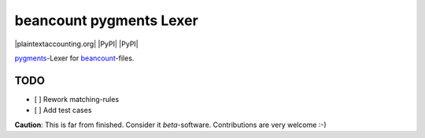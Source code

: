 beancount pygments Lexer
========================

|plaintextaccounting.org| |PyPI| |PyPI|

`pygments <http://pygments.org>`__-Lexer for
`beancount <http://furius.ca/beancount/>`__-files.

TODO
----

-  [ ] Rework matching-rules
-  [ ] Add test cases

**Caution**: This is far from finished. Consider it *beta*-software.
Contributions are very welcome :-)

.. |plaintextaccounting.org| image:: https://img.shields.io/badge/plaintextaccounting.org-beancount-red.svg
   :target: 
.. |PyPI| image:: https://img.shields.io/pypi/l/beancount-pygments-lexer.svg
   :target: 
.. |PyPI| image:: https://img.shields.io/pypi/v/beancount-pygments-lexer.svg
   :target: 


